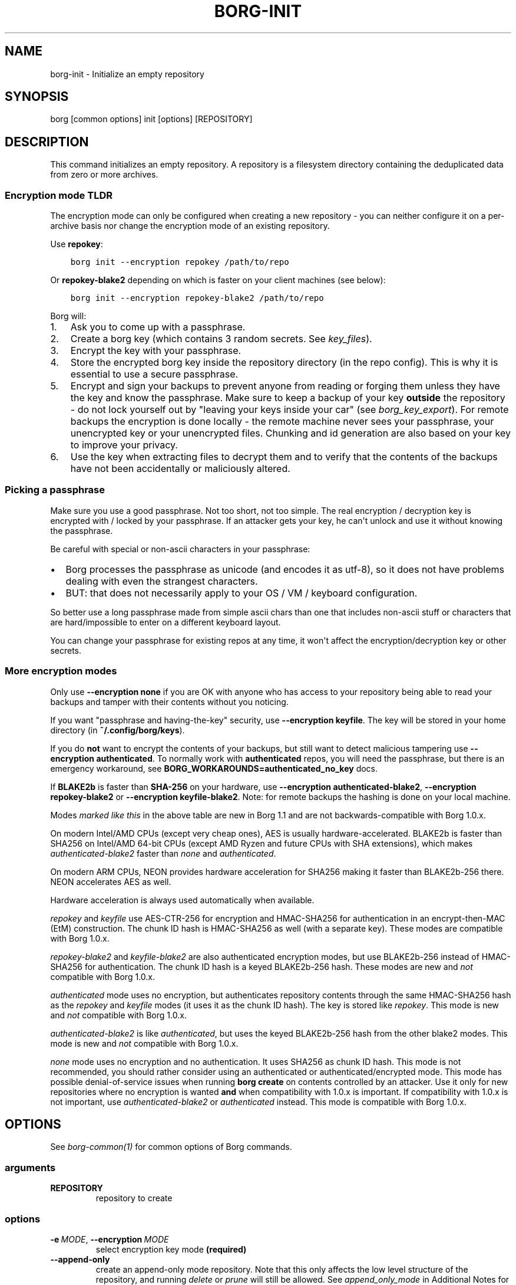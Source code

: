 .\" Man page generated from reStructuredText.
.
.
.nr rst2man-indent-level 0
.
.de1 rstReportMargin
\\$1 \\n[an-margin]
level \\n[rst2man-indent-level]
level margin: \\n[rst2man-indent\\n[rst2man-indent-level]]
-
\\n[rst2man-indent0]
\\n[rst2man-indent1]
\\n[rst2man-indent2]
..
.de1 INDENT
.\" .rstReportMargin pre:
. RS \\$1
. nr rst2man-indent\\n[rst2man-indent-level] \\n[an-margin]
. nr rst2man-indent-level +1
.\" .rstReportMargin post:
..
.de UNINDENT
. RE
.\" indent \\n[an-margin]
.\" old: \\n[rst2man-indent\\n[rst2man-indent-level]]
.nr rst2man-indent-level -1
.\" new: \\n[rst2man-indent\\n[rst2man-indent-level]]
.in \\n[rst2man-indent\\n[rst2man-indent-level]]u
..
.TH "BORG-INIT" 1 "2024-01-20" "" "borg backup tool"
.SH NAME
borg-init \- Initialize an empty repository
.SH SYNOPSIS
.sp
borg [common options] init [options] [REPOSITORY]
.SH DESCRIPTION
.sp
This command initializes an empty repository. A repository is a filesystem
directory containing the deduplicated data from zero or more archives.
.SS Encryption mode TLDR
.sp
The encryption mode can only be configured when creating a new repository \-
you can neither configure it on a per\-archive basis nor change the
encryption mode of an existing repository.
.sp
Use \fBrepokey\fP:
.INDENT 0.0
.INDENT 3.5
.sp
.nf
.ft C
borg init \-\-encryption repokey /path/to/repo
.ft P
.fi
.UNINDENT
.UNINDENT
.sp
Or \fBrepokey\-blake2\fP depending on which is faster on your client machines (see below):
.INDENT 0.0
.INDENT 3.5
.sp
.nf
.ft C
borg init \-\-encryption repokey\-blake2 /path/to/repo
.ft P
.fi
.UNINDENT
.UNINDENT
.sp
Borg will:
.INDENT 0.0
.IP 1. 3
Ask you to come up with a passphrase.
.IP 2. 3
Create a borg key (which contains 3 random secrets. See \fIkey_files\fP).
.IP 3. 3
Encrypt the key with your passphrase.
.IP 4. 3
Store the encrypted borg key inside the repository directory (in the repo config).
This is why it is essential to use a secure passphrase.
.IP 5. 3
Encrypt and sign your backups to prevent anyone from reading or forging them unless they
have the key and know the passphrase. Make sure to keep a backup of
your key \fBoutside\fP the repository \- do not lock yourself out by
\(dqleaving your keys inside your car\(dq (see \fIborg_key_export\fP).
For remote backups the encryption is done locally \- the remote machine
never sees your passphrase, your unencrypted key or your unencrypted files.
Chunking and id generation are also based on your key to improve
your privacy.
.IP 6. 3
Use the key when extracting files to decrypt them and to verify that the contents of
the backups have not been accidentally or maliciously altered.
.UNINDENT
.SS Picking a passphrase
.sp
Make sure you use a good passphrase. Not too short, not too simple. The real
encryption / decryption key is encrypted with / locked by your passphrase.
If an attacker gets your key, he can\(aqt unlock and use it without knowing the
passphrase.
.sp
Be careful with special or non\-ascii characters in your passphrase:
.INDENT 0.0
.IP \(bu 2
Borg processes the passphrase as unicode (and encodes it as utf\-8),
so it does not have problems dealing with even the strangest characters.
.IP \(bu 2
BUT: that does not necessarily apply to your OS / VM / keyboard configuration.
.UNINDENT
.sp
So better use a long passphrase made from simple ascii chars than one that
includes non\-ascii stuff or characters that are hard/impossible to enter on
a different keyboard layout.
.sp
You can change your passphrase for existing repos at any time, it won\(aqt affect
the encryption/decryption key or other secrets.
.SS More encryption modes
.sp
Only use \fB\-\-encryption none\fP if you are OK with anyone who has access to
your repository being able to read your backups and tamper with their
contents without you noticing.
.sp
If you want \(dqpassphrase and having\-the\-key\(dq security, use \fB\-\-encryption keyfile\fP\&.
The key will be stored in your home directory (in \fB~/.config/borg/keys\fP).
.sp
If you do \fBnot\fP want to encrypt the contents of your backups, but still
want to detect malicious tampering use \fB\-\-encryption authenticated\fP\&.
To normally work with \fBauthenticated\fP repos, you will need the passphrase, but
there is an emergency workaround, see \fBBORG_WORKAROUNDS=authenticated_no_key\fP docs.
.sp
If \fBBLAKE2b\fP is faster than \fBSHA\-256\fP on your hardware, use \fB\-\-encryption authenticated\-blake2\fP,
\fB\-\-encryption repokey\-blake2\fP or \fB\-\-encryption keyfile\-blake2\fP\&. Note: for remote backups
the hashing is done on your local machine.
.\" nanorst: inline-fill
.
.TS
center;
|l|l|l|l|.
_
T{
Hash/MAC
T}	T{
Not encrypted
no auth
T}	T{
Not encrypted,
but authenticated
T}	T{
Encrypted (AEAD w/ AES)
and authenticated
T}
_
T{
SHA\-256
T}	T{
none
T}	T{
\fIauthenticated\fP
T}	T{
repokey
keyfile
T}
_
T{
BLAKE2b
T}	T{
n/a
T}	T{
\fIauthenticated\-blake2\fP
T}	T{
\fIrepokey\-blake2\fP
\fIkeyfile\-blake2\fP
T}
_
.TE
.\" nanorst: inline-replace
.
.sp
Modes \fImarked like this\fP in the above table are new in Borg 1.1 and are not
backwards\-compatible with Borg 1.0.x.
.sp
On modern Intel/AMD CPUs (except very cheap ones), AES is usually
hardware\-accelerated.
BLAKE2b is faster than SHA256 on Intel/AMD 64\-bit CPUs
(except AMD Ryzen and future CPUs with SHA extensions),
which makes \fIauthenticated\-blake2\fP faster than \fInone\fP and \fIauthenticated\fP\&.
.sp
On modern ARM CPUs, NEON provides hardware acceleration for SHA256 making it faster
than BLAKE2b\-256 there. NEON accelerates AES as well.
.sp
Hardware acceleration is always used automatically when available.
.sp
\fIrepokey\fP and \fIkeyfile\fP use AES\-CTR\-256 for encryption and HMAC\-SHA256 for
authentication in an encrypt\-then\-MAC (EtM) construction. The chunk ID hash
is HMAC\-SHA256 as well (with a separate key).
These modes are compatible with Borg 1.0.x.
.sp
\fIrepokey\-blake2\fP and \fIkeyfile\-blake2\fP are also authenticated encryption modes,
but use BLAKE2b\-256 instead of HMAC\-SHA256 for authentication. The chunk ID
hash is a keyed BLAKE2b\-256 hash.
These modes are new and \fInot\fP compatible with Borg 1.0.x.
.sp
\fIauthenticated\fP mode uses no encryption, but authenticates repository contents
through the same HMAC\-SHA256 hash as the \fIrepokey\fP and \fIkeyfile\fP modes (it uses it
as the chunk ID hash). The key is stored like \fIrepokey\fP\&.
This mode is new and \fInot\fP compatible with Borg 1.0.x.
.sp
\fIauthenticated\-blake2\fP is like \fIauthenticated\fP, but uses the keyed BLAKE2b\-256 hash
from the other blake2 modes.
This mode is new and \fInot\fP compatible with Borg 1.0.x.
.sp
\fInone\fP mode uses no encryption and no authentication. It uses SHA256 as chunk
ID hash. This mode is not recommended, you should rather consider using an authenticated
or authenticated/encrypted mode. This mode has possible denial\-of\-service issues
when running \fBborg create\fP on contents controlled by an attacker.
Use it only for new repositories where no encryption is wanted \fBand\fP when compatibility
with 1.0.x is important. If compatibility with 1.0.x is not important, use
\fIauthenticated\-blake2\fP or \fIauthenticated\fP instead.
This mode is compatible with Borg 1.0.x.
.SH OPTIONS
.sp
See \fIborg\-common(1)\fP for common options of Borg commands.
.SS arguments
.INDENT 0.0
.TP
.B REPOSITORY
repository to create
.UNINDENT
.SS options
.INDENT 0.0
.TP
.BI \-e \ MODE\fR,\fB \ \-\-encryption \ MODE
select encryption key mode \fB(required)\fP
.TP
.B  \-\-append\-only
create an append\-only mode repository. Note that this only affects the low level structure of the repository, and running \fIdelete\fP or \fIprune\fP will still be allowed. See \fIappend_only_mode\fP in Additional Notes for more details.
.TP
.BI \-\-storage\-quota \ QUOTA
Set storage quota of the new repository (e.g. 5G, 1.5T). Default: no quota.
.TP
.B  \-\-make\-parent\-dirs
create the parent directories of the repository directory, if they are missing.
.UNINDENT
.SH EXAMPLES
.INDENT 0.0
.INDENT 3.5
.sp
.nf
.ft C
# Local repository, repokey encryption, BLAKE2b (often faster, since Borg 1.1)
$ borg init \-\-encryption=repokey\-blake2 /path/to/repo

# Local repository (no encryption)
$ borg init \-\-encryption=none /path/to/repo

# Remote repository (accesses a remote borg via ssh)
# repokey: stores the (encrypted) key into <REPO_DIR>/config
$ borg init \-\-encryption=repokey\-blake2 user@hostname:backup

# Remote repository (accesses a remote borg via ssh)
# keyfile: stores the (encrypted) key into ~/.config/borg/keys/
$ borg init \-\-encryption=keyfile user@hostname:backup
.ft P
.fi
.UNINDENT
.UNINDENT
.SH SEE ALSO
.sp
\fIborg\-common(1)\fP, \fIborg\-create(1)\fP, \fIborg\-delete(1)\fP, \fIborg\-check(1)\fP, \fIborg\-list(1)\fP, \fIborg\-key\-import(1)\fP, \fIborg\-key\-export(1)\fP, \fIborg\-key\-change\-passphrase(1)\fP
.SH AUTHOR
The Borg Collective
.\" Generated by docutils manpage writer.
.
